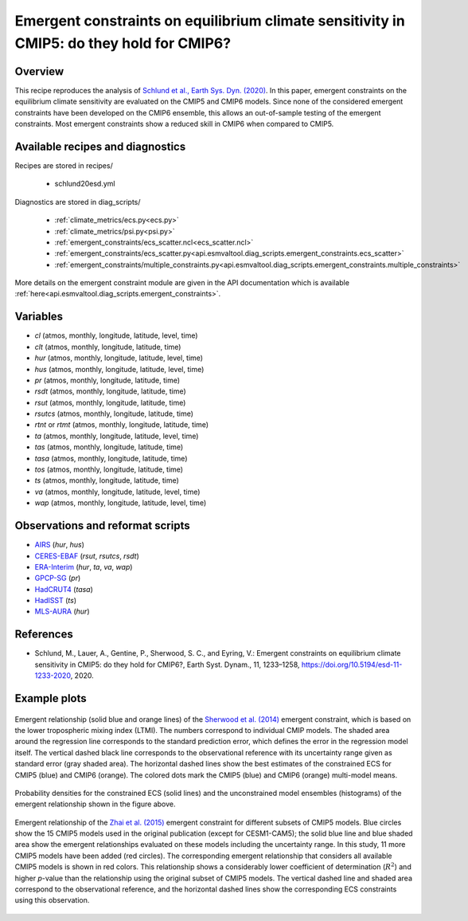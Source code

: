 .. _recipes_schlund20esd:

Emergent constraints on equilibrium climate sensitivity in CMIP5: do they hold for CMIP6?
=========================================================================================

Overview
--------

This recipe reproduces the analysis of `Schlund et al., Earth Sys. Dyn.
(2020)`_. In this paper, emergent constraints on the equilibrium climate
sensitivity are evaluated on the CMIP5 and CMIP6 models. Since none of the
considered emergent constraints have been developed on the CMIP6 ensemble, this
allows an out-of-sample testing of the emergent constraints. Most emergent
constraints show a reduced skill in CMIP6 when compared to CMIP5.

.. _`Schlund et al., Earth Sys. Dyn. (2020)`: https://doi.org/10.5194/esd-11-1233-2020


Available recipes and diagnostics
---------------------------------

Recipes are stored in recipes/

   * schlund20esd.yml

Diagnostics are stored in diag_scripts/

   * :ref:`climate_metrics/ecs.py<ecs.py>`
   * :ref:`climate_metrics/psi.py<psi.py>`
   * :ref:`emergent_constraints/ecs_scatter.ncl<ecs_scatter.ncl>`
   * :ref:`emergent_constraints/ecs_scatter.py<api.esmvaltool.diag_scripts.emergent_constraints.ecs_scatter>`
   * :ref:`emergent_constraints/multiple_constraints.py<api.esmvaltool.diag_scripts.emergent_constraints.multiple_constraints>`

More details on the emergent constraint module are given in the API
documentation which is available
:ref:`here<api.esmvaltool.diag_scripts.emergent_constraints>`.


Variables
---------

* *cl* (atmos, monthly, longitude, latitude, level, time)
* *clt* (atmos, monthly, longitude, latitude, time)
* *hur* (atmos, monthly, longitude, latitude, level, time)
* *hus* (atmos, monthly, longitude, latitude, level, time)
* *pr* (atmos, monthly, longitude, latitude, time)
* *rsdt* (atmos, monthly, longitude, latitude, time)
* *rsut* (atmos, monthly, longitude, latitude, time)
* *rsutcs* (atmos, monthly, longitude, latitude, time)
* *rtnt* or *rtmt* (atmos, monthly, longitude, latitude, time)
* *ta* (atmos, monthly, longitude, latitude, level, time)
* *tas* (atmos, monthly, longitude, latitude, time)
* *tasa* (atmos, monthly, longitude, latitude, time)
* *tos* (atmos, monthly, longitude, latitude, time)
* *ts* (atmos, monthly, longitude, latitude, time)
* *va* (atmos, monthly, longitude, latitude, level, time)
* *wap* (atmos, monthly, longitude, latitude, level, time)


Observations and reformat scripts
---------------------------------

* AIRS_ (*hur*, *hus*)
* CERES-EBAF_ (*rsut*, *rsutcs*, *rsdt*)
* ERA-Interim_ (*hur*, *ta*, *va*, *wap*)
* GPCP-SG_ (*pr*)
* HadCRUT4_ (*tasa*)
* HadISST_ (*ts*)
* MLS-AURA_ (*hur*)

.. _AIRS: https://opendata.dwd.de/climate_environment/GPCC/html/fulldata-monthly_v2018_doi_download.html
.. _CERES-EBAF: https://opendata.dwd.de/climate_environment/GPCC/html/fulldata-monthly_v2018_doi_download.html
.. _ERA-Interim: http://apps.ecmwf.int/datasets/data/interim-full-moda/
.. _GPCP-SG: https://opendata.dwd.de/climate_environment/GPCC/html/fulldata-monthly_v2018_doi_download.html
.. _HadCRUT4: https://crudata.uea.ac.uk/cru/data/temperature/
.. _HadISST: http://www.metoffice.gov.uk/hadobs/hadisst/data/download.html
.. _MLS-AURA: https://disc.gsfc.nasa.gov/datasets/ML2RHI_004/summary


References
----------

* Schlund, M., Lauer, A., Gentine, P., Sherwood, S. C., and Eyring, V.:
  Emergent constraints on equilibrium climate sensitivity in CMIP5: do they
  hold for CMIP6?, Earth Syst. Dynam., 11, 1233–1258,
  `<https://doi.org/10.5194/esd-11-1233-2020>`_, 2020.


Example plots
-------------

.. _fig_schlund20esd_1:
.. figure:: /recipes/figures/schlund20esd/SHL_scatter.png
   :align: center
   :width: 50%

   Emergent relationship (solid blue and orange lines) of the `Sherwood et al.
   (2014) <https://doi.org/10.1038/nature12829>`_ emergent constraint, which is
   based on the lower tropospheric mixing index (LTMI). The numbers correspond
   to individual CMIP models. The shaded area around the regression line
   corresponds to the standard prediction error, which defines the error in the
   regression model itself. The vertical dashed black line corresponds to the
   observational reference with its uncertainty range given as standard error
   (gray shaded area). The horizontal dashed lines show the best estimates of
   the constrained ECS for CMIP5 (blue) and CMIP6 (orange). The colored dots
   mark the CMIP5 (blue) and CMIP6 (orange) multi-model means.

.. _fig_schlund20esd_2:
.. figure:: /recipes/figures/schlund20esd/SHL_pdf.png
   :align: center
   :width: 50%

   Probability densities for the constrained ECS (solid lines) and the
   unconstrained model ensembles (histograms) of the emergent relationship
   shown in the figure above.

.. _fig_schlund20esd_3:
.. figure:: /recipes/figures/schlund20esd/ZHA_scatter.png
   :align: center
   :width: 50%

   Emergent relationship of the `Zhai et al. (2015)
   <https://doi.org/10.1002/2015GL065911>`_ emergent constraint for different
   subsets of CMIP5 models. Blue circles show the 15 CMIP5 models used in the
   original publication (except for CESM1-CAM5); the solid blue line and blue
   shaded area show the emergent relationships evaluated on these models
   including the uncertainty range. In this study, 11 more CMIP5 models have
   been added (red circles). The corresponding emergent relationship that
   considers all available CMIP5 models is shown in red colors. This
   relationship shows a considerably lower coefficient of determination
   (:math:`R^2`) and higher *p*-value than the relationship using the original
   subset of CMIP5 models. The vertical dashed line and shaded area correspond
   to the observational reference, and the horizontal dashed lines show the
   corresponding ECS constraints using this observation.
